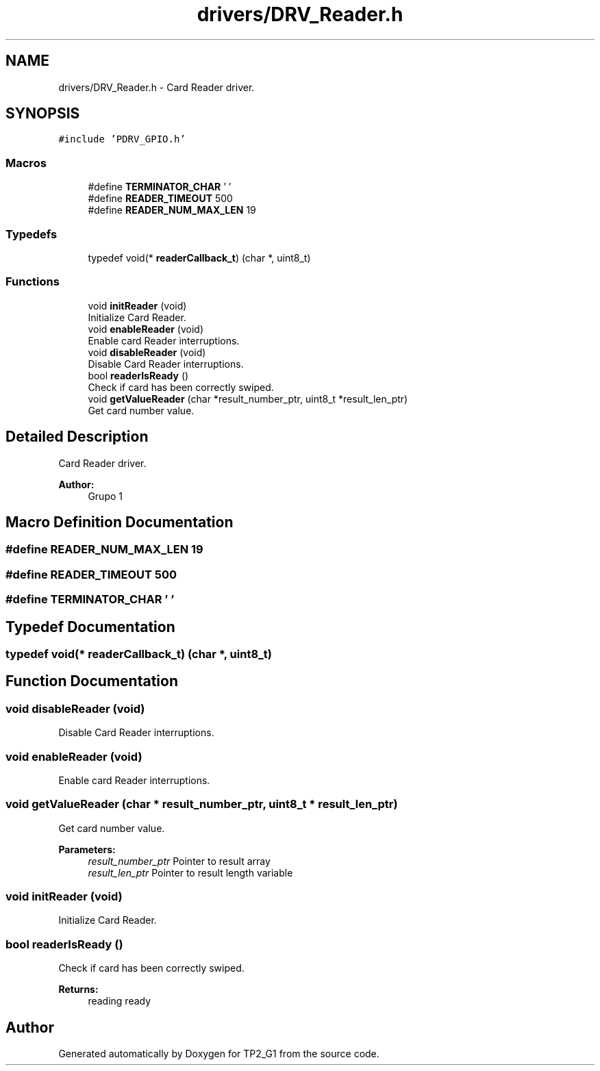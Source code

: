 .TH "drivers/DRV_Reader.h" 3 "Mon Sep 13 2021" "TP2_G1" \" -*- nroff -*-
.ad l
.nh
.SH NAME
drivers/DRV_Reader.h \- Card Reader driver\&.  

.SH SYNOPSIS
.br
.PP
\fC#include 'PDRV_GPIO\&.h'\fP
.br

.SS "Macros"

.in +1c
.ti -1c
.RI "#define \fBTERMINATOR_CHAR\fP   '\\0'"
.br
.ti -1c
.RI "#define \fBREADER_TIMEOUT\fP   500"
.br
.ti -1c
.RI "#define \fBREADER_NUM_MAX_LEN\fP   19"
.br
.in -1c
.SS "Typedefs"

.in +1c
.ti -1c
.RI "typedef void(* \fBreaderCallback_t\fP) (char *, uint8_t)"
.br
.in -1c
.SS "Functions"

.in +1c
.ti -1c
.RI "void \fBinitReader\fP (void)"
.br
.RI "Initialize Card Reader\&. "
.ti -1c
.RI "void \fBenableReader\fP (void)"
.br
.RI "Enable card Reader interruptions\&. "
.ti -1c
.RI "void \fBdisableReader\fP (void)"
.br
.RI "Disable Card Reader interruptions\&. "
.ti -1c
.RI "bool \fBreaderIsReady\fP ()"
.br
.RI "Check if card has been correctly swiped\&. "
.ti -1c
.RI "void \fBgetValueReader\fP (char *result_number_ptr, uint8_t *result_len_ptr)"
.br
.RI "Get card number value\&. "
.in -1c
.SH "Detailed Description"
.PP 
Card Reader driver\&. 


.PP
\fBAuthor:\fP
.RS 4
Grupo 1 
.RE
.PP

.SH "Macro Definition Documentation"
.PP 
.SS "#define READER_NUM_MAX_LEN   19"

.SS "#define READER_TIMEOUT   500"

.SS "#define TERMINATOR_CHAR   '\\0'"

.SH "Typedef Documentation"
.PP 
.SS "typedef void(* readerCallback_t) (char *, uint8_t)"

.SH "Function Documentation"
.PP 
.SS "void disableReader (void)"

.PP
Disable Card Reader interruptions\&. 
.SS "void enableReader (void)"

.PP
Enable card Reader interruptions\&. 
.SS "void getValueReader (char * result_number_ptr, uint8_t * result_len_ptr)"

.PP
Get card number value\&. 
.PP
\fBParameters:\fP
.RS 4
\fIresult_number_ptr\fP Pointer to result array 
.br
\fIresult_len_ptr\fP Pointer to result length variable 
.RE
.PP

.SS "void initReader (void)"

.PP
Initialize Card Reader\&. 
.SS "bool readerIsReady ()"

.PP
Check if card has been correctly swiped\&. 
.PP
\fBReturns:\fP
.RS 4
reading ready 
.RE
.PP

.SH "Author"
.PP 
Generated automatically by Doxygen for TP2_G1 from the source code\&.
